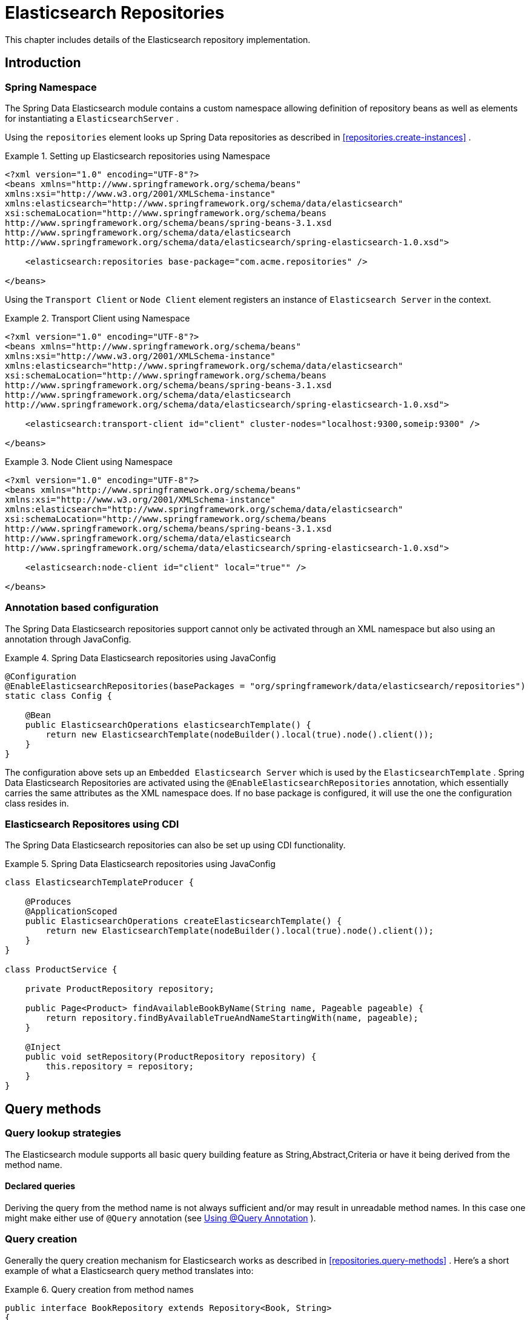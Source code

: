 [[elasticsearch.repositories]]
= Elasticsearch Repositories

This chapter includes details of the Elasticsearch repository implementation.

[[elasticsearch.introduction]]
== Introduction

[[elasticsearch.namespace]]
=== Spring Namespace

The Spring Data Elasticsearch module contains a custom namespace allowing definition of repository beans as well as elements for instantiating a `ElasticsearchServer` .

Using the `repositories` element looks up Spring Data repositories as described in <<repositories.create-instances>> .

.Setting up Elasticsearch repositories using Namespace
====
[source,xml]
----
<?xml version="1.0" encoding="UTF-8"?>
<beans xmlns="http://www.springframework.org/schema/beans"
xmlns:xsi="http://www.w3.org/2001/XMLSchema-instance"
xmlns:elasticsearch="http://www.springframework.org/schema/data/elasticsearch"
xsi:schemaLocation="http://www.springframework.org/schema/beans
http://www.springframework.org/schema/beans/spring-beans-3.1.xsd
http://www.springframework.org/schema/data/elasticsearch
http://www.springframework.org/schema/data/elasticsearch/spring-elasticsearch-1.0.xsd">

    <elasticsearch:repositories base-package="com.acme.repositories" />
    
</beans>
----
====

Using the `Transport Client` or `Node Client` element registers an instance of `Elasticsearch Server` in the context. 

.Transport Client using Namespace
====
[source,xml]
----
<?xml version="1.0" encoding="UTF-8"?>
<beans xmlns="http://www.springframework.org/schema/beans"
xmlns:xsi="http://www.w3.org/2001/XMLSchema-instance"
xmlns:elasticsearch="http://www.springframework.org/schema/data/elasticsearch"
xsi:schemaLocation="http://www.springframework.org/schema/beans
http://www.springframework.org/schema/beans/spring-beans-3.1.xsd
http://www.springframework.org/schema/data/elasticsearch
http://www.springframework.org/schema/data/elasticsearch/spring-elasticsearch-1.0.xsd">

    <elasticsearch:transport-client id="client" cluster-nodes="localhost:9300,someip:9300" />
    
</beans> 
----
====

.Node Client using Namespace
====
[source,xml]
----
<?xml version="1.0" encoding="UTF-8"?>
<beans xmlns="http://www.springframework.org/schema/beans"
xmlns:xsi="http://www.w3.org/2001/XMLSchema-instance"
xmlns:elasticsearch="http://www.springframework.org/schema/data/elasticsearch"
xsi:schemaLocation="http://www.springframework.org/schema/beans
http://www.springframework.org/schema/beans/spring-beans-3.1.xsd
http://www.springframework.org/schema/data/elasticsearch
http://www.springframework.org/schema/data/elasticsearch/spring-elasticsearch-1.0.xsd">

    <elasticsearch:node-client id="client" local="true"" />
    
</beans> 
----
====

[[elasticsearch.annotation]]
=== Annotation based configuration

The Spring Data Elasticsearch repositories support cannot only be activated through an XML namespace but also using an annotation through JavaConfig.

.Spring Data Elasticsearch repositories using JavaConfig
====
[source,java]
----
@Configuration
@EnableElasticsearchRepositories(basePackages = "org/springframework/data/elasticsearch/repositories")
static class Config {

    @Bean
    public ElasticsearchOperations elasticsearchTemplate() {
        return new ElasticsearchTemplate(nodeBuilder().local(true).node().client());
    }
}                
----
====

The configuration above sets up an `Embedded Elasticsearch Server` which is used by the `ElasticsearchTemplate` . Spring Data Elasticsearch Repositories are activated using the `@EnableElasticsearchRepositories` annotation, which essentially carries the same attributes as the XML namespace does. If no base package is configured, it will use the one the configuration class resides in.

[[elasticsearch.cdi]]
=== Elasticsearch Repositores using CDI

The Spring Data Elasticsearch repositories can also be set up using CDI functionality.

.Spring Data Elasticsearch repositories using JavaConfig
====
[source,java]
----
class ElasticsearchTemplateProducer {

    @Produces
    @ApplicationScoped
    public ElasticsearchOperations createElasticsearchTemplate() {
        return new ElasticsearchTemplate(nodeBuilder().local(true).node().client());
    }
}

class ProductService {

    private ProductRepository repository;

    public Page<Product> findAvailableBookByName(String name, Pageable pageable) {
        return repository.findByAvailableTrueAndNameStartingWith(name, pageable);
    }

    @Inject
    public void setRepository(ProductRepository repository) {
        this.repository = repository;
    }
}                
----
====

[[elasticsearch.query-methods]]
== Query methods

[[elasticsearch.query-methods.finders]]
=== Query lookup strategies

The Elasticsearch module supports all basic query building  feature as String,Abstract,Criteria or have it being derived from the method name.

==== Declared queries

Deriving the query from the method name is not always sufficient and/or may result in unreadable method names. In this case one might make either use of `@Query` annotation (see <<elasticsearch.query-methods.at-query>> ).

[[elasticsearch.query-methods.criterions]]
=== Query creation

Generally the query creation mechanism for Elasticsearch works as described in <<repositories.query-methods>> . Here's a short example of what a Elasticsearch query method translates into: 

.Query creation from method names
====
[source,java]
----
public interface BookRepository extends Repository<Book, String>
{
    List<Book> findByNameAndPrice(String name, Integer price);
}                
----
====

The method name above will be translated into the following Elasticsearch json query

[source]
----
{ "bool" :
    { "must" :
        [
            { "field" : {"name" : "?"} },
            { "field" : {"price" : "?"} }
        ] 
    }
}                    
----

A list of supported keywords for Elasticsearch is shown below. 

[cols="1,2,3", options="header"]
.Supported keywords inside method names
|===
| Keyword
| Sample
| Elasticsearch Query String| `And`
| `findByNameAndPrice`
| `{"bool" : {"must" : [ {"field" : {"name" : "?"}},
                                        {"field" : {"price" : "?"}} ]}}`

| `Or`
| `findByNameOrPrice`
| `{"bool" : {"should" : [ {"field" : {"name" : "?"}},
                                        {"field" : {"price" : "?"}} ]}}`

| `Is`
| `findByName`
| `{"bool" : {"must" : {"field" : {"name" : "?"}}}}`

| `Not`
| `findByNameNot`
| `{"bool" : {"must_not" : {"field" : {"name" : "?"}}}}`

| `Between`
| `findByPriceBetween`
| `{"bool" : {"must" : {"range" : {"price" : {"from" :
                                        ?,"to" : ?,"include_lower" : true,"include_upper" : true}}}}}`

| `LessThanEqual`
| `findByPriceLessThan`
| `{"bool" : {"must" : {"range" : {"price" : {"from" :
                                        null,"to" : ?,"include_lower" : true,"include_upper" :
                                        true}}}}}`

| `GreaterThanEqual`
| `findByPriceGreaterThan`
| `{"bool" : {"must" : {"range" : {"price" : {"from" :
                                        ?,"to" : null,"include_lower" : true,"include_upper" :
                                        true}}}}}`

| `Before`
| `findByPriceBefore`
| `{"bool" : {"must" : {"range" : {"price" : {"from" :
                                        null,"to" : ?,"include_lower" : true,"include_upper" :
                                        true}}}}}`

| `After`
| `findByPriceAfter`
| `{"bool" : {"must" : {"range" : {"price" : {"from" :
                                        ?,"to" : null,"include_lower" : true,"include_upper" :
                                        true}}}}}`

| `Like`
| `findByNameLike`
| `{"bool" : {"must" : {"field" : {"name" : {"query" :
                                        "?*","analyze_wildcard" : true}}}}}`

| `StartingWith`
| `findByNameStartingWith`
| `{"bool" : {"must" : {"field" : {"name" : {"query" :
                                        "?*","analyze_wildcard" : true}}}}}`

| `EndingWith`
| `findByNameEndingWith`
| `{"bool" : {"must" : {"field" : {"name" : {"query" :
                                        "*?","analyze_wildcard" : true}}}}}`

| `Contains/Containing`
| `findByNameContaining`
| `{"bool" : {"must" : {"field" : {"name" : {"query" :
                                        "*?*","analyze_wildcard" : true}}}}}`

| `In`
| `findByNameIn(Collection<String>names)`
| `{"bool" : {"must" : {"bool" : {"should" : [ {"field" :
                                        {"name" : "?"}}, {"field" : {"name" : "?"}} ]}}}}`

| `NotIn`
| `findByNameNotIn(Collection<String>names)`
| `{"bool" : {"must_not" : {"bool" : {"should" : {"field" :
                                        {"name" : "?"}}}}}}`

| `Near`
| `findByStoreNear`
| `Not Supported Yet !`

| `True`
| `findByAvailableTrue`
| `{"bool" : {"must" : {"field" : {"available" : true}}}}`

| `False`
| `findByAvailableFalse`
| `{"bool" : {"must" : {"field" : {"available" : false}}}}`

| `OrderBy`
| `findByAvailableTrueOrderByNameDesc`
| `{"sort" : [{ "name" : {"order" : "desc"} }],"bool" :
                                        {"must" : {"field" : {"available" : true}}}}`
|===

[[elasticsearch.query-methods.at-query]]
=== Using @Query Annotation

.Declare query at the method using the `@Query` annotation.
====
[source,java]
----
public interface BookRepository extends ElasticsearchRepository<Book, String> {
    @Query("{\"bool\" : {\"must\" : {\"field\" : {\"name\" : \"?0\"}}}}")
    Page<Book> findByName(String name,Pageable pageable);
}                
----
====
